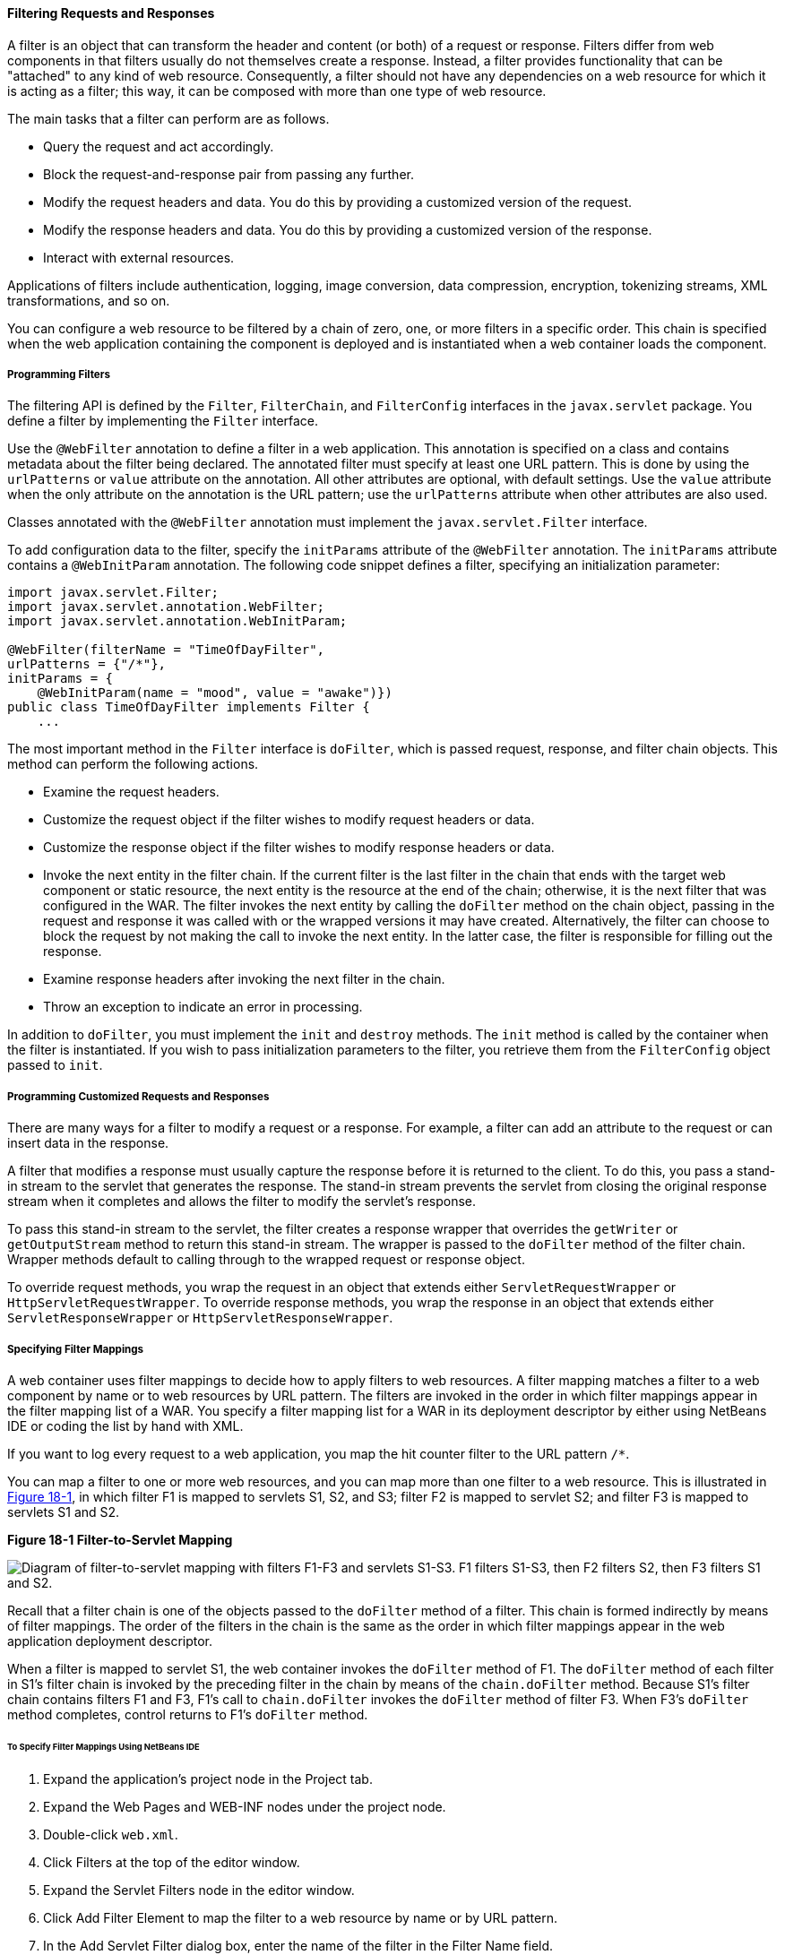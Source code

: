 [[BNAGB]][[filtering-requests-and-responses]]

==== Filtering Requests and Responses

A filter is an object that can transform the header and content (or
both) of a request or response. Filters differ from web components in
that filters usually do not themselves create a response. Instead, a
filter provides functionality that can be "attached" to any kind of web
resource. Consequently, a filter should not have any dependencies on a
web resource for which it is acting as a filter; this way, it can be
composed with more than one type of web resource.

The main tasks that a filter can perform are as follows.

* Query the request and act accordingly.
* Block the request-and-response pair from passing any further.
* Modify the request headers and data. You do this by providing a customized version of the request.
* Modify the response headers and data. You do this by providing a customized version of the response.
* Interact with external resources.

Applications of filters include authentication, logging, image
conversion, data compression, encryption, tokenizing streams, XML
transformations, and so on.

You can configure a web resource to be filtered by a chain of zero, one,
or more filters in a specific order. This chain is specified when the
web application containing the component is deployed and is instantiated
when a web container loads the component.

[[BNAGC]][[programming-filters]]

===== Programming Filters

The filtering API is defined by the `Filter`, `FilterChain`, and
`FilterConfig` interfaces in the `javax.servlet` package. You define a
filter by implementing the `Filter` interface.

Use the `@WebFilter` annotation to define a filter in a web application.
This annotation is specified on a class and contains metadata about the
filter being declared. The annotated filter must specify at least one
URL pattern. This is done by using the `urlPatterns` or `value`
attribute on the annotation. All other attributes are optional, with
default settings. Use the `value` attribute when the only attribute on
the annotation is the URL pattern; use the `urlPatterns` attribute when
other attributes are also used.

Classes annotated with the `@WebFilter` annotation must implement the
`javax.servlet.Filter` interface.

To add configuration data to the filter, specify the `initParams`
attribute of the `@WebFilter` annotation. The `initParams` attribute
contains a `@WebInitParam` annotation. The following code snippet
defines a filter, specifying an initialization parameter:

[source,java]
----
import javax.servlet.Filter;
import javax.servlet.annotation.WebFilter;
import javax.servlet.annotation.WebInitParam;

@WebFilter(filterName = "TimeOfDayFilter",
urlPatterns = {"/*"},
initParams = {
    @WebInitParam(name = "mood", value = "awake")})
public class TimeOfDayFilter implements Filter {
    ...
----

The most important method in the `Filter` interface is `doFilter`, which
is passed request, response, and filter chain objects. This method can
perform the following actions.

* Examine the request headers.
* Customize the request object if the filter wishes to modify request headers or data.
* Customize the response object if the filter wishes to modify response headers or data.
* Invoke the next entity in the filter chain. If the current filter is the last filter in the chain that ends with the target web component or static resource, the next entity is the resource at the end of the chain; otherwise, it is the next filter that was configured in the WAR. The filter invokes the next entity by calling the `doFilter` method on the chain object, passing in the request and response it was called with or the wrapped versions it may have created. Alternatively, the filter can choose to block the request by not making the call to invoke the next entity. In the latter case, the filter is responsible for filling out the response.
* Examine response headers after invoking the next filter in the chain.
* Throw an exception to indicate an error in processing.

In addition to `doFilter`, you must implement the `init` and `destroy`
methods. The `init` method is called by the container when the filter is
instantiated. If you wish to pass initialization parameters to the
filter, you retrieve them from the `FilterConfig` object passed to
`init`.

[[BNAGD]][[programming-customized-requests-and-responses]]

===== Programming Customized Requests and Responses

There are many ways for a filter to modify a request or a response. For
example, a filter can add an attribute to the request or can insert data
in the response.

A filter that modifies a response must usually capture the response
before it is returned to the client. To do this, you pass a stand-in
stream to the servlet that generates the response. The stand-in stream
prevents the servlet from closing the original response stream when it
completes and allows the filter to modify the servlet's response.

To pass this stand-in stream to the servlet, the filter creates a
response wrapper that overrides the `getWriter` or `getOutputStream`
method to return this stand-in stream. The wrapper is passed to the
`doFilter` method of the filter chain. Wrapper methods default to
calling through to the wrapped request or response object.

To override request methods, you wrap the request in an object that
extends either `ServletRequestWrapper` or `HttpServletRequestWrapper`.
To override response methods, you wrap the response in an object that
extends either `ServletResponseWrapper` or `HttpServletResponseWrapper`.

[[BNAGF]][[specifying-filter-mappings]]

===== Specifying Filter Mappings

A web container uses filter mappings to decide how to apply filters to
web resources. A filter mapping matches a filter to a web component by
name or to web resources by URL pattern. The filters are invoked in the
order in which filter mappings appear in the filter mapping list of a
WAR. You specify a filter mapping list for a WAR in its deployment
descriptor by either using NetBeans IDE or coding the list by hand with
XML.

If you want to log every request to a web application, you map the hit
counter filter to the URL pattern `/*`.

You can map a filter to one or more web resources, and you can map more
than one filter to a web resource. This is illustrated in
link:#BNAGH[Figure 18-1], in which filter F1 is mapped to servlets S1,
S2, and S3; filter F2 is mapped to servlet S2; and filter F3 is mapped
to servlets S1 and S2.

[[BNAGH]]

.*Figure 18-1 Filter-to-Servlet Mapping*
image:jakartaeett_dt_018.png[
"Diagram of filter-to-servlet mapping with filters F1-F3 and servlets
S1-S3. F1 filters S1-S3, then F2 filters S2, then F3 filters S1 and S2."]

Recall that a filter chain is one of the objects passed to the
`doFilter` method of a filter. This chain is formed indirectly by means
of filter mappings. The order of the filters in the chain is the same as
the order in which filter mappings appear in the web application
deployment descriptor.

When a filter is mapped to servlet S1, the web container invokes the
`doFilter` method of F1. The `doFilter` method of each filter in S1's
filter chain is invoked by the preceding filter in the chain by means of
the `chain.doFilter` method. Because S1's filter chain contains filters
F1 and F3, F1's call to `chain.doFilter` invokes the `doFilter` method
of filter F3. When F3's `doFilter` method completes, control returns to
F1's `doFilter` method.

[[GJSLC]][[to-specify-filter-mappings-using-netbeans-ide]]

====== To Specify Filter Mappings Using NetBeans IDE

.  Expand the application's project node in the Project tab.
.  Expand the Web Pages and WEB-INF nodes under the project node.
.  Double-click `web.xml`.
.  Click Filters at the top of the editor window.
.  Expand the Servlet Filters node in the editor window.
.  Click Add Filter Element to map the filter to a web resource by name or by URL pattern.
.  In the Add Servlet Filter dialog box, enter the name of the filter in the Filter Name field.
.  Click Browse to locate the servlet class to which the filter applies.
+
--
You can include wildcard characters so that you can apply the filter to more than one servlet.
--
.  Click OK.
. To constrain how the filter is applied to requests, follow these steps:
+
--
..  Expand the Filter Mappings node.
..  Select the filter from the list of filters.
..  Click Add.
..  In the Add Filter Mapping dialog box, select one of the following dispatcher types:
... REQUEST: Only when the request comes directly from the client
... ASYNC: Only when the asynchronous request comes from the client
... FORWARD: Only when the request has been forwarded to a component (see link:#BNAGK[Transferring Control to Another Web Component])
... INCLUDE: Only when the request is being processed by a component that has been included (see link:#BNAGJ[Including Other Resources in the Response])
... ERROR: Only when the request is being processed with the error page mechanism (see link:#BNAFN[Handling Servlet Errors])

You can direct the filter to be applied to any combination of the preceding situations by selecting multiple dispatcher types. If no types are specified, the default option is REQUEST.
--
